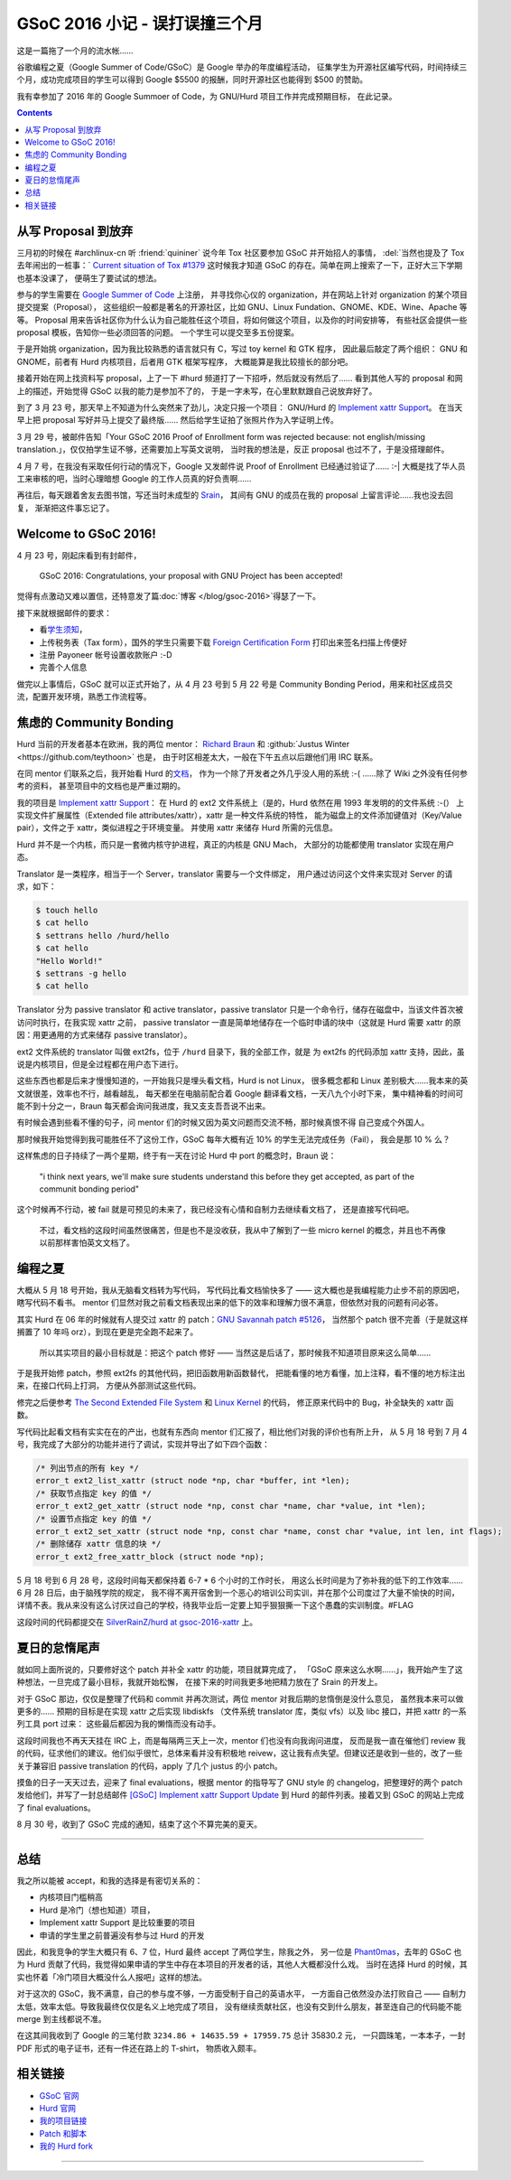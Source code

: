 ========================================
 GSoC 2016 小记 - 误打误撞三个月
========================================

.. post:: 2016-09-29
   :tags: GSoC
   :author: LA
   :language: zh


这是一篇拖了一个月的流水帐……

谷歌编程之夏（Google Summer of Code/GSoC）是 Google 举办的年度编程活动，
征集学生为开源社区编写代码，时间持续三个月，成功完成项目的学生可以得到 Google 
$5500 的报酬，同时开源社区也能得到 $500 的赞助。


.. image:: /_images/gsoc-2016-proj.png
   :alt: GSoC 2013 Project

我有幸参加了 2016 年的 Google Summoer of Code，为 GNU/Hurd 项目工作并完成预期目标，
在此记录。

.. contents::

从写 Proposal 到放弃
--------------------

三月初的时候在 #archlinux-cn 听 :friend:`quininer` 说今年 Tox
社区要参加 GSoC 并开始招人的事情， :del:`当然也提及了 Tox 去年闹出的一桩事：`
`Current situation of Tox #1379 <https://github.com/irungentoo/toxcore/issues/1379>`_
这时候我才知道 GSoC 的存在。简单在网上搜索了一下，正好大三下学期也基本没课了，
便萌生了要试试的想法。

参与的学生需要在 `Google Summer of Code <http://summerofcode.withgoogle.com/>`_ 上注册，
并寻找你心仪的 organization，并在网站上针对 organization 的某个项目提交提案（Proposal），
这些组织一般都是著名的开源社区，比如 GNU、Linux Fundation、GNOME、KDE、Wine、Apache 等等。
Proposal 用来告诉社区你为什么认为自己能胜任这个项目，将如何做这个项目，以及你的时间安排等，
有些社区会提供一些 proposal 模板，告知你一些必须回答的问题。 一个学生可以提交至多五份提案。

于是开始挑 organization，因为我比较熟悉的语言就只有 C，写过 toy kernel 和 GTK 程序，
因此最后敲定了两个组织： GNU 和 GNOME，前者有 Hurd 内核项目，后者用 GTK 框架写程序，
大概能算是我比较擅长的部分吧。

接着开始在网上找资料写 proposal，上了一下 #hurd 频道打了一下招呼，然后就没有然后了…… 
看到其他人写的 proposal 和网上的描述，开始觉得 GSoC 以我的能力是参加不了的，
于是一字未写，在心里默默跟自己说放弃好了。

到了 3 月 23 号，那天早上不知道为什么突然来了劲儿，决定只报一个项目：
GNU/Hurd 的 `Implement xattr Support <https://www.gnu.org/software/hurd/community/gsoc/project_ideas/xattr.html>`_\ 。
在当天早上把 proposal 写好并马上提交了最终版…… 然后给学生证拍了张照片作为入学证明上传。

3 月 29 号，被邮件告知「Your GSoC 2016 Proof of Enrollment form was rejected because:
not english/missing translation.」，仅仅拍学生证不够，还需要加上写英文说明，
当时我的想法是，反正 proposal 也过不了，于是没搭理邮件。

4 月 7 号，在我没有采取任何行动的情况下，Google 又发邮件说 Proof of Enrollment
已经通过验证了…… :-| 大概是找了华人员工来审核的吧，当时心理暗想 Google
的工作人员真的好负责啊……

再往后，每天跟着舍友去图书馆，写还当时未成型的 `Srain <https://github.com/SilverRainZ/srain>`_\ ，
其间有 GNU 的成员在我的 proposal 上留言评论……我也没去回复，
渐渐把这件事忘记了。

Welcome to GSoC 2016!
---------------------

4 月 23 号，刚起床看到有封邮件，

..

   GSoC 2016: Congratulations, your proposal with GNU Project has been accepted!


觉得有点激动又难以置信，还特意发了篇\ :doc:`博客 </blog/gsoc-2016>`\ 得瑟了一下。

接下来就根据邮件的要求：


* 看\ `学生须知 <https://developers.google.com/open-source/gsoc/help/accepted-students>`_\ ，
* 上传税务表（Tax form），国外的学生只需要下载
  `Foreign Certification Form <https://developers.google.com/open-source/gsoc/help/images/foreign-certification.pdf>`_
  打印出来签名扫描上传便好
* 注册 Payoneer 帐号设置收款账户 :-D 
* 完善个人信息

做完以上事情后，GSoC 就可以正式开始了，从 4 月 23 号到 5 月 22 号是 Community
Bonding Period，用来和社区成员交流，配置开发环境，熟悉工作流程等。

焦虑的 Community Bonding
------------------------

Hurd 当前的开发者基本在欧洲，我的两位 mentor：
`Richard Braun <https://www.sceen.net/~rbraun/resume.pdf>`_ 和
:github:`Justus Winter <https://github.com/teythoon>` 也是，
由于时区相差太大，一般在下午五点以后跟他们用 IRC 联系。

在同 mentor 们联系之后，我开始看 Hurd 的\ `文档 <https://www.gnu.org/software/hurd/index.html>`_\ ，
作为一个除了开发者之外几乎没人用的系统 :-( ……除了 Wiki 之外没有任何参考的资料，
甚至项目中的文档也是严重过期的。

我的项目是 `Implement xattr Support <https://www.gnu.org/software/hurd/community/gsoc/project_ideas/xattr.html>`_\ ：
在 Hurd 的 ext2 文件系统上（是的，Hurd 依然在用 1993 年发明的的文件系统 :-(）
上实现文件扩展属性（Extended file attributes/xattr），xattr 是一种文件系统的特性，
能为磁盘上的文件添加键值对（Key/Value pair），文件之于 xattr，类似进程之于环境变量。
并使用 xattr 来储存 Hurd 所需的元信息。

Hurd 并不是一个内核，而只是一套微内核守护进程，真正的内核是 GNU Mach，
大部分的功能都使用 translator 实现在用户态。

Translator 是一类程序，相当于一个 Server，translator 需要与一个文件绑定，
用户通过访问这个文件来实现对 Server 的请求，如下：

.. code-block::

   $ touch hello
   $ cat hello
   $ settrans hello /hurd/hello
   $ cat hello
   "Hello World!"
   $ settrans -g hello
   $ cat hello


Translator 分为 passive translator 和 active translator，passive translator
只是一个命令行，储存在磁盘中，当该文件首次被访问时执行，在我实现 xattr 之前，
passive translator 一直是简单地储存在一个临时申请的块中（这就是 Hurd 需要 xattr
的原因：用更通用的方式来储存 passive translator）。

ext2 文件系统的 translator 叫做 ext2fs，位于 ``/hurd`` 目录下，我的全部工作，就是
为 ext2fs 的代码添加 xattr 支持，因此，虽说是内核项目，但是全过程都在用户态下进行。

这些东西也都是后来才慢慢知道的，一开始我只是埋头看文档，Hurd is not Linux，
很多概念都和 Linux 差别极大……我本来的英文就很差，效率也不行，越看越乱，
每天都坐在电脑前配合着 Google 翻译看文档，一天八九个小时下来，
集中精神看的时间可能不到十分之一，Braun 每天都会询问我进度，我又支支吾吾说不出来。

有时候会遇到些看不懂的句子，问 mentor 们的时候又因为英文问题而交流不畅，那时候真恨不得
自己变成个外国人。

那时候我开始觉得到我可能胜任不了这份工作，GSoC 每年大概有近 10% 的学生无法完成任务（Fail），
我会是那 10 % 么？

这样焦虑的日子持续了一两个星期，终于有一天在讨论 Hurd 中 port 的概念时，Braun 说：

..

   "i think next years, we'll make sure students understand this before they get accepted,
   as part of the communit bonding period"


这个时候再不行动，被 fail 就是可预见的未来了，我已经没有心情和自制力去继续看文档了，
还是直接写代码吧。

..

   不过，看文档的这段时间虽然很痛苦，但是也不是没收获，我从中了解到了一些 micro kernel
   的概念，并且也不再像以前那样害怕英文文档了。


编程之夏
--------

大概从 5 月 18 号开始，我从无脑看文档转为写代码， 写代码比看文档愉快多了 ——
这大概也是我编程能力止步不前的原因吧，瞎写代码不看书。
mentor 们显然对我之前看文档表现出来的低下的效率和理解力很不满意，但依然对我的问题有问必答。

其实 Hurd 在  06 年的时候就有人提交过 xattr 的 patch：\ `GNU Savannah patch #5126 <https://savannah.gnu.org/patch/?5126>`_\ ，
当然那个 patch 很不完善（于是就这样搁置了 10 年吗 orz），到现在更是完全跑不起来了。

..

   所以其实项目的最小目标就是：把这个 patch 修好 —— 当然这是后话了，那时候我不知道项目原来这么简单……


于是我开始修 patch，参照 ext2fs 的其他代码，把旧函数用新函数替代，
把能看懂的地方看懂，加上注释，看不懂的地方标注出来，在接口代码上打洞，
方便从外部测试这些代码。

修完之后便参考 `The Second Extended File System <http://www.nongnu.org/ext2-doc/ext2.html#CONTRIB-EXTENDED-ATTRIBUTES>`_
和 `Linux Kernel <http://lxr.free-electrons.com/source/fs/ext2/xattr.c>`_ 的代码，
修正原来代码中的 Bug，补全缺失的 xattr 函数。

写代码比起看文档有实实在在的产出，也就有东西向 mentor 们汇报了，相比他们对我的评价也有所上升，
从 5 月 18 号到 7 月 4 号，我完成了大部分的功能并进行了调试，实现并导出了如下四个函数：

.. code-block::

   /* 列出节点的所有 key */
   error_t ext2_list_xattr (struct node *np, char *buffer, int *len);
   /* 获取节点指定 key 的值 */
   error_t ext2_get_xattr (struct node *np, const char *name, char *value, int *len);
   /* 设置节点指定 key 的值 */
   error_t ext2_set_xattr (struct node *np, const char *name, const char *value, int len, int flags);
   /* 删除储存 xattr 信息的块 */
   error_t ext2_free_xattr_block (struct node *np);


5 月 18 号到 6 月 28 号，这段时间每天都保持着 6-7 * 6 个小时的工作时长，
用这么长时间是为了弥补我的低下的工作效率…… 6 月 28 日后，由于脑残学院的规定，
我不得不离开宿舍到一个恶心的培训公司实训，并在那个公司度过了大量不愉快的时间，
详情不表。我从来没有这么讨厌过自己的学校，待我毕业后一定要上知乎狠狠撕一下这个愚蠢的实训制度。#FLAG

这段时间的代码都提交在 
`SilverRainZ/hurd at gsoc-2016-xattr <https://github.com/SilverRainZ/hurd/tree/gsoc-2016-xattr>`_ 上。

夏日的怠惰尾声
--------------

就如同上面所说的，只要修好这个 patch 并补全 xattr 的功能，项目就算完成了，
「GSoC 原来这么水啊……」，我开始产生了这种想法，一旦完成了最小目标，我就开始松懈，
在接下来的时间我更多地把精力放在了 Srain 的开发上。

对于 GSoC 那边，仅仅是整理了代码和 commit 并再次测试，两位 mentor 对我后期的怠惰倒是没什么意见，
虽然我本来可以做更多的…… 预期的目标是在实现 xattr 之后实现 libdiskfs
（文件系统 translator 库，类似 vfs）以及 libc 接口，并把 xattr 的一系列工具 port 过来：
这些最后都因为我的懒惰而没有动手。

这段时间我也不再天天挂在 IRC 上，而是每隔两三天上一次，mentor 们也没有向我询问进度，
反而是我一直在催他们 review 我的代码，征求他们的建议。他们似乎很忙，总体来看并没有积极地
reivew，这让我有点失望。但建议还是收到一些的，改了一些关于兼容旧 passive translation
的代码，apply 了几个 justus 的小 patch。

摸鱼的日子一天天过去，迎来了 final evaluations，根据 mentor 的指导写了 GNU style 的
changelog，把整理好的两个 patch 发给他们，并写了一封总结邮件
`[GSoC] Implement xattr Support Update <http://lists.gnu.org/archive/html/bug-hurd/2016-08/msg00075.html>`_
到 Hurd 的邮件列表。接着又到 GSoC 的网站上完成了 final evaluations。

8 月 30 号，收到了 GSoC 完成的通知，结束了这个不算完美的夏天。

----

总结
----

我之所以能被 accept，和我的选择是有密切关系的：


* 内核项目门槛稍高
* Hurd 是冷门（想也知道）项目，
* Implement xattr Support 是比较重要的项目
* 申请的学生里之前普遍没有参与过 Hurd 的开发

因此，和我竞争的学生大概只有 6、7 位，Hurd 最终 accept 了两位学生，除我之外，
另一位是 `Phant0mas <https://github.com/Phant0mas>`_\ ，去年的 GSoC 也为 Hurd
贡献了代码，我觉得如果申请的学生中存在本项目的开发者的话，其他人大概都没什么戏。
当时在选择 Hurd 的时候，其实也怀着「冷门项目大概没什么人报吧」这样的想法。

对于这次的 GSoC，我不满意，自己的参与度不够，一方面受制于自己的英语水平，
一方面自己依然没办法打败自己 —— 自制力太低，效率太低。导致我最终仅仅是名义上地完成了项目，
没有继续贡献社区，也没有交到什么朋友，甚至连自己的代码能不能 merge 到主线都说不准。

在这其间我收到了 Google 的三笔付款 ``3234.86 + 14635.59 + 17959.75`` 总计 35830.2 元，
一只圆珠笔，一本本子，一封 PDF 形式的电子证书，还有一件还在路上的 T-shirt，
物质收入颇丰。

相关链接
--------


* `GSoC 官网 <http://summerofcode.withgoogle.com/>`_
* `Hurd 官网 <https://www.gnu.org/software/hurd/hurd.html>`_
* `我的项目链接 <https://summerofcode.withgoogle.com/archive/2016/projects/5786848613892096>`_
* `Patch 和脚本 <https://github.com/SilverRainZ/gsoc-2016>`_
* `我的 Hurd fork <https://github.com/SilverRainZ/hurd>`_

--------------------------------------------------------------------------------

.. isso::
